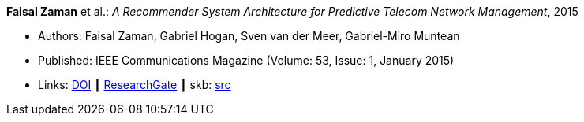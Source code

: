 *Faisal Zaman* et al.: _A Recommender System Architecture for Predictive Telecom Network Management_, 2015

* Authors: Faisal Zaman, Gabriel Hogan, Sven van der Meer, Gabriel-Miro Muntean
* Published: IEEE Communications Magazine (Volume: 53, Issue: 1, January 2015)
* Links:
       link:https://doi.org/10.1109/MCOM.2015.7010547[DOI]
    ┃ link:https://www.researchgate.net/publication/273396086_A_Recommender_System_Architecture_for_Predictive_Telecom_Network_Management[ResearchGate]
    ┃ skb: link:https://github.com/vdmeer/skb/tree/master/library/article/2010/zaman-2015-commag.adoc[src]
ifdef::local[]
    ┃ link:/library/article/2010/[Folder]
endif::[]


